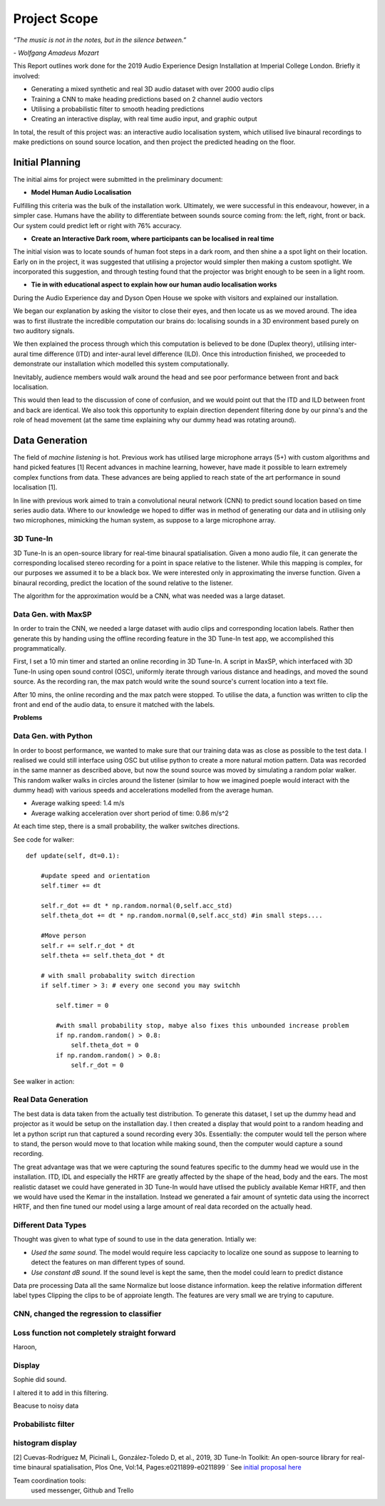 Project Scope
========================

*“The music is not in the notes, but in the silence between.”*

*- Wolfgang Amadeus Mozart*

This Report outlines work done for the 2019 Audio Experience Design Installation
at Imperial College London. Briefly it involved:

* Generating a mixed synthetic and real 3D audio dataset with over 2000 audio clips
* Training a CNN to make heading predictions based on 2 channel audio vectors
* Utilising a probabilistic filter to smooth heading predictions
* Creating an interactive display, with real time audio input, and graphic output

In total, the result of this project was: an interactive audio localisation system, which utilised
live binaural recordings to make predictions on sound source location, and then project
the predicted heading on the floor.


.. figure::  imgs/dummy_head_side.jpg
   :align:   center



Initial Planning
-------------------------

The initial aims for project were submitted in the preliminary document:

-	**Model Human Audio Localisation**

Fulfilling this criteria was the bulk of the installation work. Ultimately, we were successful
in this endeavour, however, in a simpler case. Humans have the ability to differentiate
between sounds source coming from: the left, right, front or back. Our system could predict left or right with 76% accuracy.


-	**Create an Interactive Dark room, where participants can be localised in real time**

The initial vision was to locate sounds of human foot steps in a dark room, and then shine a
a spot light on their location. Early on in the project, it was suggested that utilising
a projector would simpler then making a custom spotlight. We incorporated this suggestion, and
through testing found that the projector was bright enough to be seen in a light room.

-	**Tie in with educational aspect to explain how our human audio localisation works**

During the Audio Experience day and Dyson Open House we spoke with visitors and explained our installation.

We began our explanation by asking the visitor to close their eyes, and then locate us as we moved around.
The idea was to first illustrate the incredible computation our brains do: localising
sounds in a 3D environment based purely on two auditory signals.

We then explained the process through which this computation is believed to be done (Duplex theory), utilising
inter-aural time difference (ITD) and inter-aural level difference (ILD). Once this introduction finished, we proceeded to demonstrate
our installation which modelled this system computationally.

Inevitably, audience members would walk around the head and see poor performance between front and back localisation.

This would then lead to the discussion of cone of confusion, and we would point out that
the ITD and ILD between front and back are identical. We also took this opportunity to explain
direction dependent filtering done by our pinna's and the role of head movement (at the same time explaining
why our dummy head was rotating around).


Data Generation
-------------------------

The field of *machine listening* is hot. Previous work has utilised large microphone arrays (5+) with custom algorithms and hand picked features [1]
Recent advances in machine learning, however, have made it possible to learn extremely complex functions from data.
These advances are being applied to reach state of the art performance in sound localisation [1].

In line with previous work aimed to train a convolutional neural network (CNN) to predict sound location based on time series audio data. Where to our knowledge we hoped to differ
was in method of generating our data and in utilising only two microphones, mimicking the human system, as suppose to a large microphone array.

3D Tune-In
************

3D Tune-In is an open-source library for real-time binaural spatialisation. Given a mono audio file, it can generate the
corresponding localised stereo recording for a point in space relative to the listener. While this mapping is complex,
for our purposes we assumed it to be a black box. We were interested only in approximating the inverse function.
Given a binaural recording, predict the location of the sound relative to the listener.

The algorithm for the approximation would be a CNN, what was needed was a large dataset.

Data Gen. with MaxSP
*********************

In order to train the CNN, we needed a large dataset with audio clips and corresponding location labels. Rather then generate this
by handing using the offline recording feature in the 3D Tune-In test app, we accomplished this programmatically.

First, I set a 10 min timer and started an online recording in 3D Tune-In. A script in MaxSP, which interfaced with 3D Tune-In using open sound control (OSC),
uniformly iterate through various distance and headings, and moved the sound source. As the recording ran, the max patch would write the sound source's current
location into a text file.

After 10 mins, the online recording and the max patch were stopped. To utilise the data, a function was written to clip the front and end of the audio data, to
ensure it matched with the labels.

**Problems**

Data Gen. with Python
*********************

In order to boost performance, we wanted to make sure that our training data was as close as possible to the test data. I realised we could still interface
using OSC but utilise python to create a more natural motion pattern. Data was recorded in the same manner as described above, but now the sound source was moved
by simulating a random polar walker. This random walker walks in circles around the listener (similar to how we imagined poeple would interact with the dummy head) with various
speeds and accelerations modelled from the average human.

* Average walking speed: 1.4 m/s
* Average walking acceleration over short period of time: 0.86 m/s^2

At each time step, there is a small probability, the walker switches directions.

See code for walker::

  def update(self, dt=0.1):

      #update speed and orientation
      self.timer += dt

      self.r_dot += dt * np.random.normal(0,self.acc_std)
      self.theta_dot += dt * np.random.normal(0,self.acc_std) #in small steps....

      #Move person
      self.r += self.r_dot * dt
      self.theta += self.theta_dot * dt

      # with small probabality switch direction
      if self.timer > 3: # every one second you may switchh

          self.timer = 0

          #with small probability stop, mabye also fixes this unbounded increase problem
          if np.random.random() > 0.8:
              self.theta_dot = 0
          if np.random.random() > 0.8:
              self.r_dot = 0

See walker in action:

.. raw:: html

    <div style="position: relative; padding-bottom: 56.25%; height: 0; overflow: hidden; max-width: 100%; height: auto;">
        <iframe src="//www.youtube.com/embed/EC2ePor7Wz0" frameborder="0" allowfullscreen style="position: absolute; top: 0; left: 0; width: 100%; height: 100%;"></iframe>
    </div>

Real Data Generation
*********************

The best data is data taken from the actually test distribution. To generate this dataset, I set up the dummy head and projector as it would be setup on the installation day. I then created
a display that would point to a random heading and let a python script run that captured a sound recording every 30s. Essentially: the computer would tell the person where to stand, the person
would move to that location while making sound, then the computer would capture a sound recording.

The great advantage was that we were capturing the sound features specific to the dummy head we would use in the installation. ITD, IDL and especially the HRTF are greatly affected by the shape of the head,
body and the ears. The most realistic dataset we could have generated in 3D Tune-In would have utlised the publicly available Kemar HRTF, and then we would have used the Kemar in the installation.
Instead we generated a fair amount of syntetic data using the incorrect HRTF, and then fine tuned our model using a large amount of real data recorded on the actually head.


Different Data Types
*********************

Thought was given to what type of sound to use in the data generation. Intially we:

* *Used the same sound.* The model would require less capciacity to localize one sound as suppose to learning to detect the features on man different types of sound.

* *Use constant dB sound*. If the sound level is kept the same, then the model could learn to predict distance



Data pre processing
Data all the same
Normalize but loose distance information. keep the relative information
different label types
Clipping the clips to be of approiate length. The features are very small we are trying to caputure.


CNN, changed the regression to classifier
*****************************************

Loss function not completely straight forward
*********************************************

Haroon,


Display
*********

Sophie did sound.

I altered it to add in this filtering.

Beacuse to noisy data

Probabilistc filter
*********************

histogram display
*******************


[2] Cuevas-Rodríguez M, Picinali L, González-Toledo D, et al., 2019,
3D Tune-In Toolkit: An open-source library for real-time binaural spatialisation,
Plos One, Vol:14, Pages:e0211899-e0211899
´
See `initial proposal here`_



Team coordination tools:
 used messenger, Github and Trello

.. _initial proposal here: https://www.dropbox.com/s/s0ut74x6u8ri9yr/AXP-TeamPingLight.docx?dl=0
